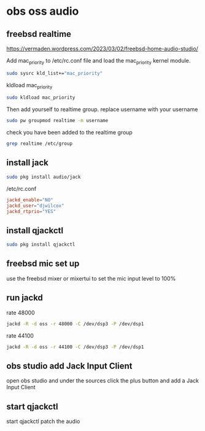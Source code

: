 #+STARTUP: content
* obs oss audio
** freebsd realtime

[[https://vermaden.wordpress.com/2023/03/02/freebsd-home-audio-studio/]]

Add mac_priority to /etc/rc.conf file and load the mac_priority kernel module.

#+begin_src sh
sudo sysrc kld_list+="mac_priority"
#+end_src

kldload mac_priority

#+begin_src sh
sudo kldload mac_priority
#+end_src

Then add yourself to realtime group.
replace username with your username

#+begin_src sh
sudo pw groupmod realtime -m username
#+end_src

check you have been added to the realtime group

#+begin_src sh
grep realtime /etc/group 
#+end_src

** install jack

#+begin_src sh
sudo pkg install audio/jack
#+end_src

/etc/rc.conf

#+begin_src conf
jackd_enable="NO"
jackd_user="djwilcox"
jackd_rtprio="YES"
#+end_src

** install qjackctl

#+begin_src sh
sudo pkg install qjackctl
#+end_src

** freebsd mic set up

use the freebsd mixer or mixertui to set the mic input level to 100%

** run jackd 

rate 48000

#+begin_src sh
jackd -R -d oss -r 48000 -C /dev/dsp3 -P /dev/dsp1
#+end_src

rate 44100

#+begin_src sh
jackd -R -d oss -r 44100 -C /dev/dsp3 -P /dev/dsp1
#+end_src

** obs studio add Jack Input Client

open obs studio and under the sources click the plus button
and add a Jack Input Client

** start qjackctl

start qjackctl patch the audio

